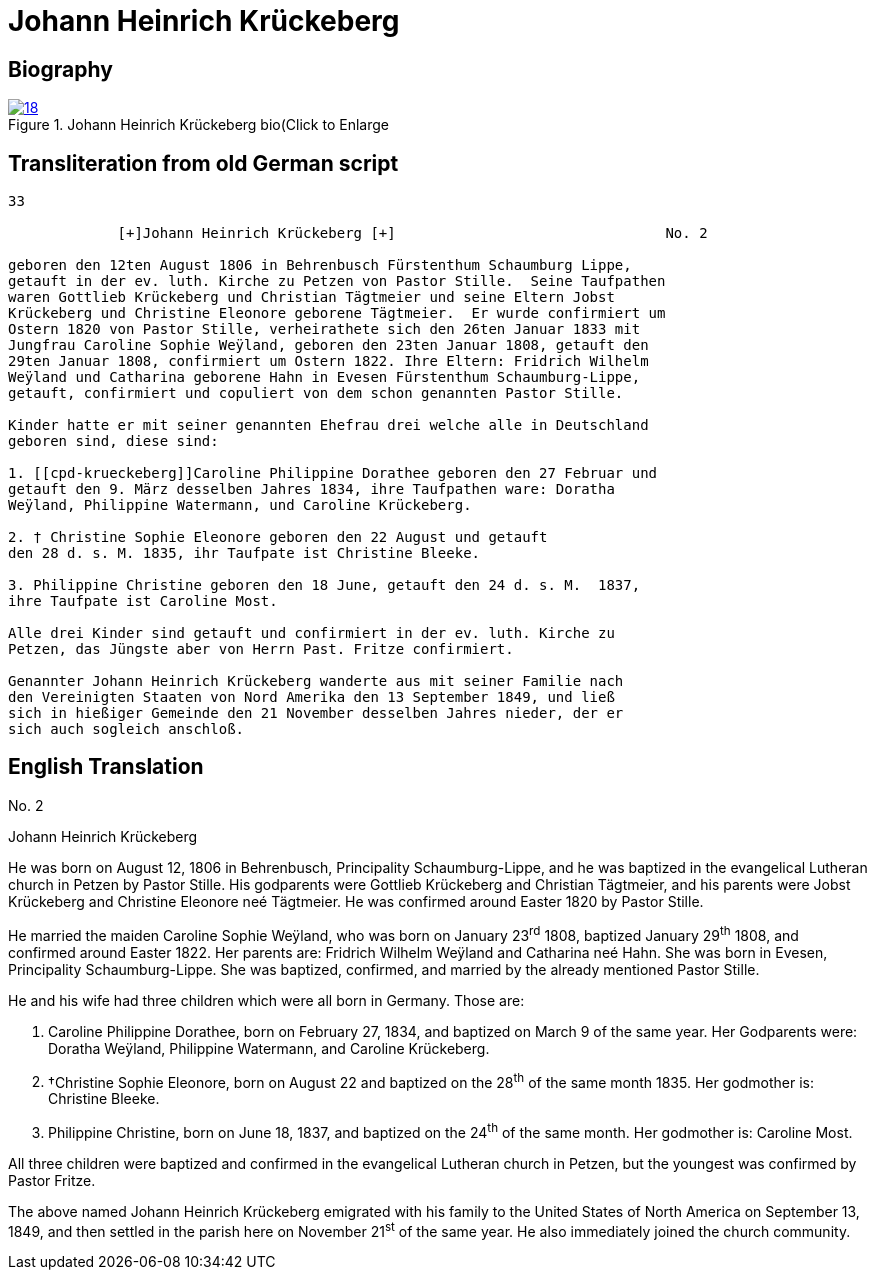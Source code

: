 = Johann Heinrich Krückeberg
:page-role: doc-width

== Biography

image::18.jpg[align="left",title="Johann Heinrich Krückeberg bio(Click to Enlarge",link=self]

== Transliteration from old German script


[role="literal-narrower"]
....
33

             [+]Johann Heinrich Krückeberg [+]                                No. 2

geboren den 12ten August 1806 in Behrenbusch Fürstenthum Schaumburg Lippe,
getauft in der ev. luth. Kirche zu Petzen von Pastor Stille.  Seine Taufpathen
waren Gottlieb Krückeberg und Christian Tägtmeier und seine Eltern Jobst
Krückeberg und Christine Eleonore geborene Tägtmeier.  Er wurde confirmiert um
Ostern 1820 von Pastor Stille, verheirathete sich den 26ten Januar 1833 mit
Jungfrau Caroline Sophie Weÿland, geboren den 23ten Januar 1808, getauft den
29ten Januar 1808, confirmiert um Ostern 1822. Ihre Eltern: Fridrich Wilhelm
Weÿland und Catharina geborene Hahn in Evesen Fürstenthum Schaumburg-Lippe,
getauft, confirmiert und copuliert von dem schon genannten Pastor Stille.

Kinder hatte er mit seiner genannten Ehefrau drei welche alle in Deutschland
geboren sind, diese sind:

1. [[cpd-krueckeberg]]Caroline Philippine Dorathee geboren den 27 Februar und
getauft den 9. März desselben Jahres 1834, ihre Taufpathen ware: Doratha
Weÿland, Philippine Watermann, und Caroline Krückeberg.

2. † Christine Sophie Eleonore geboren den 22 August und getauft
den 28 d. s. M. 1835, ihr Taufpate ist Christine Bleeke.

3. Philippine Christine geboren den 18 June, getauft den 24 d. s. M.  1837,
ihre Taufpate ist Caroline Most.

Alle drei Kinder sind getauft und confirmiert in der ev. luth. Kirche zu
Petzen, das Jüngste aber von Herrn Past. Fritze confirmiert.

Genannter Johann Heinrich Krückeberg wanderte aus mit seiner Familie nach
den Vereinigten Staaten von Nord Amerika den 13 September 1849, und ließ
sich in hießiger Gemeinde den 21 November desselben Jahres nieder, der er
sich auch sogleich anschloß.
....

[role="section-narrower"]
== English Translation

No. 2

Johann Heinrich Krückeberg

He was born on August 12, 1806 in Behrenbusch, Principality
Schaumburg-Lippe, and he was baptized in the evangelical Lutheran church
in Petzen by Pastor Stille. His godparents were Gottlieb Krückeberg and
Christian Tägtmeier, and his parents were Jobst Krückeberg and Christine
Eleonore neé Tägtmeier. He was confirmed around Easter 1820 by Pastor
Stille.

He married the maiden Caroline Sophie Weÿland, who was born on
January 23^rd^ 1808, baptized January 29^th^ 1808, and confirmed around
Easter 1822. Her parents are: Fridrich Wilhelm Weÿland and Catharina neé
Hahn. She was born in Evesen, Principality Schaumburg-Lippe. She was
baptized, confirmed, and married by the already mentioned Pastor Stille.

He and his wife had three children which were all born in Germany. Those
are:

1. Caroline Philippine Dorathee, born on February 27, 1834, and
baptized on March 9 of the same year. Her Godparents were: Doratha
Weÿland, Philippine Watermann, and Caroline Krückeberg.

2. †Christine Sophie Eleonore, born on August 22 and baptized on
the 28^th^ of the same month 1835. Her godmother is: Christine Bleeke.

3. Philippine Christine, born on June 18, 1837, and baptized on
the 24^th^ of the same month. Her godmother is: Caroline Most.

All three children were baptized and confirmed in the evangelical
Lutheran church in Petzen, but the youngest was confirmed by Pastor
Fritze.

The above named Johann Heinrich Krückeberg emigrated with his family to
the United States of North America on September 13, 1849, and then
settled in the parish here on November 21^st^ of the same year. He also
immediately joined the church community.
